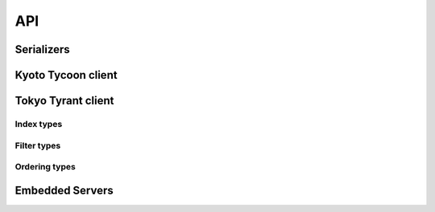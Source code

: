 .. _api:

API
===

Serializers
-----------

.. py:data:: KT_BINARY

    Default value serialization. Serializes values as UTF-8 byte-strings and
    deserializes to unicode.

.. py:data:: KT_JSON

    Serialize values as JSON (encoded as UTF-8).

.. py:data:: KT_MSGPACK

    Uses ``msgpack`` to serialize and deserialize values.

.. py:data:: KT_NONE

    No serialization or deserialization. Values must be byte-strings.

.. py:data:: KT_PICKLE

    Serialize and deserialize using Python's pickle module.

.. py:data:: TT_TABLE

    Special serializer for use with TokyoTyrant's remote table database. Values
    are represented as dictionaries.


Kyoto Tycoon client
-------------------

.. py:class:: KyotoTycoon(host='127.0.0.1', port=1978, serializer=KT_BINARY, decode_keys=True, timeout=None, connection_pool=False, default_db=0)

    :param str host: server host.
    :param int port: server port.
    :param serializer: serialization method to use for storing/retrieving values.
        Accepts ``KT_BINARY``, ``KT_JSON``, ``KT_MSGPACK``, ``KT_NONE`` or ``KT_PICKLE``.
    :param bool decode_keys: allow unicode keys, encoded as UTF-8.
    :param int timeout: socket timeout (optional).
    :param bool connection_pool: use a connection pool to manage sockets.
    :param int default_db: default database to operate on.

    Client for interacting with Kyoto Tycoon database.

    .. py:method:: close(allow_reuse=True)

        :param bool allow_reuse: when the connection pool is enabled, this flag
            indicates whether the connection can be reused. For unpooled
            clients this flag has no effect.

        Close the connection to the server.

    .. py:method:: close_all()

        When using the connection pool, this method can close *all* client
        connections.

    .. py:method:: get_bulk(keys, db=None, decode_values=True)

        :param list keys: keys to retrieve
        :param int db: database index
        :param bool decode_values: decode values using the configured
            serialization scheme.
        :return: result dictionary

        Efficiently retrieve multiple key/value pairs from the database. If a
        key does not exist, it will not be present in the result dictionary.

    .. py:method:: get_bulk_details(keys, db=None, decode_values=True)

        :param list keys: keys to retrieve
        :param int db: database index
        :param bool decode_values: decode values using the configured
            serialization scheme.
        :return: List of tuples: ``(db index, key, value, expire time)``

        Like :py:meth:`~KyotoTycoon.get_bulk`, but the return value is a list
        of tuples with additional information for each key.

    .. py:method:: get_bulk_raw(db_key_list, decode_values=True)

        :param db_key_list: a list of 2-tuples to retrieve: ``(db index, key)``
        :param bool decode_values: decode values using the configured
            serialization scheme.
        :return: result dictionary

        Like :py:meth:`~KyotoTycoon.get_bulk`, except it supports fetching
        key/value pairs from multiple databases. The input is a list of
        2-tuples consisting of ``(db, key)`` and the return value is a
        dictionary of ``key: value`` pairs.

    .. py:method:: get_bulk_raw_details(db_key_list, decode_values=True)

        :param db_key_list: a list of 2-tuples to retrieve: ``(db index, key)``
        :param bool decode_values: decode values using the configured
            serialization scheme.
        :return: List of tuples: ``(db index, key, value, expire time)``

        Like :py:meth:`~KyotoTycoon.get_bulk_raw`, but the return value is a
        list of tuples with additional information for each key.

    .. py:method:: get(key, db=None)

        :param str key: key to look-up
        :param int db: database index
        :return: deserialized value or ``None`` if key does not exist.

        Fetch and (optionally) deserialize the value for the given key.

    .. py:method:: get_bytes(key, db=None)

        :param str key: key to look-up
        :param int db: database index
        :return: raw bytestring value or ``None`` if key does not exist.

        Fetch the value for the given key. The resulting value will not
        be deserialized.

    .. py:method:: set_bulk(data, db=None, expire_time=None, no_reply=False, encode_values=True)

        :param dict data: mapping of key/value pairs to set.
        :param int db: database index
        :param int expire_time: expiration time in seconds
        :param bool no_reply: execute the operation without a server
            acknowledgment.
        :param bool encode_values: serialize the values using the configured
            serialization scheme (e.g., ``KT_MSGPACK``).
        :return: number of keys that were set, or ``None`` if ``no_reply``.

        Efficiently set multiple key/value pairs. If given, the provided ``db``
        and ``expire_time`` values will be used for all key/value pairs being
        set.

    .. py:method:: set_bulk_raw(data, no_reply=False, encode_values=True)

        :param list data: a list of 4-tuples: ``(db, key, value, expire time)``
        :param bool no_reply: execute the operation without a server
            acknowledgment.
        :param bool encode_values: serialize the values using the configured
            serialization scheme (e.g., ``KT_MSGPACK``).
        :return: number of keys that were set, or ``None`` if ``no_reply``.

        Efficiently set multiple key/value pairs. Unlike
        :py:meth:`~KyotoTycoon.set_bulk`, this method can be used to set
        key/value pairs in multiple databases in a single call, and each key
        can specify its own expire time.

    .. py:method:: set(key, value, db=None, expire_time=None, no_reply=False)

        :param str key: key to set
        :param value: value to store (will be serialized using serializer)
        :param int db: database index
        :param int expire_time: expiration time in seconds
        :param bool no_reply: execute the operation without a server
            acknowledgment.
        :return: number of rows set (1)

        Set a single key/value pair.

    .. py:method:: set_bytes(key, value, db=None, expire_time=None, no_reply=False)

        :param str key: key to set
        :param value: raw value to store
        :param int db: database index
        :param int expire_time: expiration time in seconds
        :param bool no_reply: execute the operation without a server
            acknowledgment.
        :return: number of rows set (1)

        Set a single key/value pair without encoding the value.

    .. py:method:: remove_bulk(keys, db=None, no_reply=False)

        :param list keys: list of keys to remove
        :param int db: database index
        :param bool no_reply: execute the operation without a server
            acknowledgment.
        :return: number of keys that were removed

    .. py:method:: remove_bulk_raw(db_key_list, no_reply=False)

        :param db_key_list: a list of 2-tuples to retrieve: ``(db index, key)``
        :param bool no_reply: execute the operation without a server
            acknowledgment.
        :return: number of keys that were removed

        Like :py:meth:`~KyotoTycoon.remove_bulk`, but allows keys to be removed
        from multiple databases in a single call.

    .. py:method:: remove(key, db=None, no_reply=False)

        :param str key: key to remove
        :param int db: database index
        :param bool no_reply: execute the operation without a server
            acknowledgment.
        :return: number of rows removed

    .. py:method:: script(name, data=None, no_reply=False, encode_values=True, decode_values=True)

        :param str name: name of lua function to call
        :param dict data: mapping of key/value pairs to pass to lua function.
        :param bool no_reply: execute the operation without a server
            acknowledgment.
        :param bool encode_values: serialize values passed to lua function.
        :param bool decode_values: deserialize values returned by lua function.
        :return: dictionary of key/value pairs returned by function

        Execute a lua function. Kyoto Tycoon lua extensions accept arbitrary
        key/value pairs as input, and return a result dictionary. If
        ``encode_values`` is ``True``, the input values will be serialized.
        Likewise, if ``decode_values`` is ``True`` the values returned by the
        Lua function will be deserialized using the configured serializer.

    .. py:method:: clear(db=None)

        :param int db: database index
        :return: boolean indicating success

        Remove all keys from the database.

    .. py:method:: status(db=None)

        :param int db: database index
        :return: status fields and values
        :rtype: dict

        Obtain status information from the server about the selected database.

    .. py:method:: report()

        :return: status fields and values
        :rtype: dict

        Obtain report on overall status of server, including all databases.

    .. py:method:: ulog_list()

        :return: a list of 3-tuples describing the files in the update log.

        Returns a list of metadata about the state of the update log. For each
        file in the update log, a 3-tuple is returned. For example:

        .. code-block:: pycon

            >>> kt.ulog_list()
            [('/var/lib/database/ulog/kt/0000000037.ulog',
              '67150706',
              datetime.datetime(2019, 1, 4, 1, 28, 42, 43000)),
             ('/var/lib/database/ulog/kt/0000000038.ulog',
              '14577366',
              datetime.datetime(2019, 1, 4, 1, 41, 7, 245000))]

    .. py:method:: ulog_remove(max_dt)

        :param datetime max_dt: maximum datetime to preserve
        :return: boolean indicating success

        Removes all update-log files older than the given datetime.

    .. py:method:: synchronize(hard=False, command=None, db=None)

        :param bool hard: perform a "hard" synchronization
        :param str command: command to run after synchronization
        :param int db: database index
        :return: boolean indicating success

        Synchronize the database, optionally executing the given command upon
        success. This can be used to create hot backups, for example.

    .. py:method:: vacuum(step=0, db=None)

        :param int step: number of steps, default is 0
        :param int db: database index
        :return: boolean indicating success

    .. py:method:: add(key, value, db=None, expire_time=None, encode_value=True)

        :param str key: key to add
        :param value: value to store
        :param int db: database index
        :param int expire_time: expiration time in seconds
        :param bool encode_value: serialize the value using the configured
            serialization method.
        :return: boolean indicating if key could be added or not
        :rtype: bool

        Add a key/value pair to the database. This operation will only succeed
        if the key does not already exist in the database.

    .. py:method:: replace(key, value, db=None, expire_time=None, encode_value=True)

        :param str key: key to replace
        :param value: value to store
        :param int db: database index
        :param int expire_time: expiration time in seconds
        :param bool encode_value: serialize the value using the configured
            serialization method.
        :return: boolean indicating if key could be replaced or not
        :rtype: bool

        Replace a key/value pair to the database. This operation will only
        succeed if the key alreadys exist in the database.

    .. py:method:: append(key, value, db=None, expire_time=None, encode_value=True)

        :param str key: key to append value to
        :param value: data to append
        :param int db: database index
        :param int expire_time: expiration time in seconds
        :param bool encode_value: serialize the value using the configured
            serialization method.
        :return: boolean indicating if value was appended
        :rtype: bool

        Appends data to an existing key/value pair. If the key does not exist,
        this is equivalent to :py:meth:`~KyotoTycoon.set`.

    .. py:method:: exists(key, db=None)

        :param str key: key to test
        :param int db: database index
        :return: boolean indicating if key exists

        Return whether or not the given key exists in the database.

    .. py:method:: length(key, db=None)

        :param str key: key
        :param int db: database index
        :return: length of the value in bytes, or ``None`` if not found

        Return the length of the raw value stored at the given key. If the key
        does not exist, returns ``None``.

    .. py:method:: seize(key, db=None, decode_value=True)

        :param str key: key to remove
        :param int db: database index
        :param bool decode_value: deserialize the value using the configured
            serialization method.
        :return: value stored at given key or ``None`` if key does not exist.

        Get and remove the data stored in a given key in a single operation.

    .. py:method:: cas(key, old_val, new_val, db=None, expire_time=None, encode_value=True)

        :param str key: key to append value to
        :param old_val: original value to test
        :param new_val: new value to store
        :param int db: database index
        :param int expire_time: expiration time in seconds
        :param bool encode_value: serialize the old and new values using the
            configured serialization method.
        :return: boolean indicating if compare-and-swap succeeded.
        :rtype: bool

        Compare-and-swap the value stored at a given key.

    .. py:method:: incr(key, n=1, orig=None, db=None, expire_time=None)

        :param str key: key to increment
        :param int n: value to add
        :param int orig: default value if key does not exist
        :param int db: database index
        :param int expire_time: expiration time in seconds
        :return: new value at key
        :rtype: int

        Increment the value stored in the given key.

    .. py:method:: incr_double(key, n=1., orig=None, db=None, expire_time=None)

        :param str key: key to increment
        :param float n: value to add
        :param float orig: default value if key does not exist
        :param int db: database index
        :param int expire_time: expiration time in seconds
        :return: new value at key
        :rtype: float

        Increment the floating-point value stored in the given key.

    .. py:method:: __getitem__(key_or_keydb)

        Item-lookup based on either ``key`` or a 2-tuple consisting of
        ``(key, db)``. Follows same semantics as :py:meth:`~KyotoTycoon.get`.

    .. py:method:: __setitem__(key_or_keydb, value_or_valueexpire)

        Item-setting based on either ``key`` or a 2-tuple consisting of
        ``(key, db)``. Value consists of either a ``value`` or a 2-tuple
        consisting of ``(value, expire_time)``. Follows same semantics
        as :py:meth:`~KyotoTycoon.set`.

    .. py:method:: __delitem__(key_or_keydb)

        Item-deletion based on either ``key`` or a 2-tuple consisting of
        ``(key, db)``. Follows same semantics as :py:meth:`~KyotoTycoon.remove`.

    .. py:method:: __contains__(key_or_keydb)

        Check if key exists. Accepts either ``key`` or a 2-tuple consisting of
        ``(key, db)``. Follows same semantics as :py:meth:`~KyotoTycoon.exists`.

    .. py:method:: __len__()

        :return: total number of keys in the default database.
        :rtype: int

    .. py:method:: count(db=None)

        :param db: database index
        :type db: int or None
        :return: total number of keys in the database.
        :rtype: int

        Count total number of keys in the database.

    .. py:method:: update(__data=None, db=None, expire_time=None, no_reply=False, encode_values=True, **kwargs)

        Efficiently set multiple key/value pairs. If given, the provided ``db``
        and ``expire_time`` values will be used for all key/value pairs being
        set.

        See :py:meth:`KyotoTycoon.set_bulk` for details.

    .. py:method:: pop(key, db=None, decode_value=True)

        Get and remove the data stored in a given key in a single operation.

        See :py:meth:`KyotoTycoon.seize`.

    .. py:method:: match_prefix(prefix, max_keys=None, db=None)

        :param str prefix: key prefix to match
        :param int max_keys: maximum number of results to return (optional)
        :param int db: database index
        :return: list of keys that matched the given prefix.
        :rtype: list

    .. py:method:: match_regex(regex, max_keys=None, db=None)

        :param str regex: regular-expression to match
        :param int max_keys: maximum number of results to return (optional)
        :param int db: database index
        :return: list of keys that matched the given regular expression.
        :rtype: list

    .. py:method:: match_similar(origin, distance=None, max_keys=None, db=None)

        :param str origin: source string for comparison
        :param int distance: maximum edit-distance for similarity (optional)
        :param int max_keys: maximum number of results to return (optional)
        :param int db: database index
        :return: list of keys that were within a certain edit-distance of origin
        :rtype: list

    .. py:method:: cursor(db=None, cursor_id=None)

        :param int db: database index
        :param int cursor_id: cursor id (will be automatically created if None)
        :return: :py:class:`Cursor` object

    .. py:method:: keys(db=None)

        :param int db: database index
        :return: all keys in database
        :rtype: generator

        .. warning::
            The :py:meth:`~KyotoCabinet.keys` method uses a cursor and can be
            rather slow.

    .. py:method:: keys_nonlazy(db=None)

        :param int db: database index
        :return: all keys in database
        :rtype: list

        Non-lazy implementation of :py:meth:`~KyotoTycoon.keys`.
        Behind-the-scenes, calls :py:meth:`~KyotoTycoon.match_prefix` with an
        empty string as the prefix.

    .. py:method:: values(db=None)

        :param int db: database index
        :return: all values in database
        :rtype: generator

    .. py:method:: items(db=None)

        :param int db: database index
        :return: all key/value tuples in database
        :rtype: generator

    .. py:attribute:: size

        Property which exposes the size information returned by the
        :py:meth:`~KyotoTycoon.status` API, for the default database.

    .. py:attribute:: path

        Property which exposes the filename/path returned by the
        :py:meth:`~KyotoTycoon.status` API, for the default database.

    .. py:method:: set_database(db)

        :param int db: database index

        Specify the default database index for the client.

Tokyo Tyrant client
-------------------

.. py:class:: TokyoTyrant(host='127.0.0.1', port=1978, serializer=KT_BINARY, decode_keys=True, timeout=None, connection_pool=False)

    :param str host: server host.
    :param int port: server port.
    :param serializer: serialization method to use for storing/retrieving values.
        Accepts ``KT_BINARY``, ``KT_JSON``, ``KT_MSGPACK``, ``KT_NONE``, ``KT_PICKLE``,
        or ``TT_TABLE`` (for use with table databases).
    :param bool decode_keys: automatically decode keys, encoded as UTF-8.
    :param int timeout: socket timeout (optional).
    :param bool connection_pool: use a connection pool to manage sockets.

    Client for interacting with Tokyo Tyrant database.

    .. py:method:: close(allow_reuse=True)

        :param bool allow_reuse: when the connection pool is enabled, this flag
            indicates whether the connection can be reused. For unpooled
            clients this flag has no effect.

        Close the connection to the server.

    .. py:method:: close_all()

        When using the connection pool, this method can close *all* client
        connections.

    .. py:method:: get_bulk(keys, decode_values=True)

        :param list keys: list of keys to retrieve
        :param bool decode_values: decode values using the configured
            serialization scheme.
        :return: dictionary of all key/value pairs that were found

        Efficiently retrieve multiple key/value pairs from the database. If a
        key does not exist, it will not be present in the result dictionary.

    .. py:method:: get(key)

        :param str key: key to look-up
        :return: deserialized value or ``None`` if key does not exist.

        Fetch and (optionally) deserialize the value for the given key.

    .. py:method:: get_bytes(key)

        :param str key: key to look-up
        :return: raw bytestring value or ``None`` if key does not exist.

        Fetch the value for the given key. The resulting value will not
        be deserialized.

    .. py:method:: set_bulk(data, no_reply=False, encode_values=True)

        :param dict data: mapping of key/value pairs to set.
        :param bool no_reply: execute the operation without a server
            acknowledgment.
        :param bool encode_values: serialize the values using the configured
            serialization scheme (e.g., ``KT_MSGPACK``).
        :return: boolean indicating success, or ``None`` if ``no_reply``.

        Efficiently set multiple key/value pairs.

    .. py:method:: set(key, value)

        :param str key: key to set
        :param value: value to store (will be serialized using serializer)
        :return: boolean indicating success

        Set a single key/value pair.

    .. py:method:: set_bytes(key, value)

        :param str key: key to set
        :param value: raw value to store
        :return: boolean indicating success

        Set a single key/value pair without encoding the value.

    .. py:method:: remove_bulk(keys)

        :param list keys: list of keys to remove
        :return: boolean indicating success

    .. py:method:: remove(key)

        :param str key: key to remove
        :return: boolean indicating success

    .. py:method:: script(name, key=None, value=None, lock_records=False, lock_all=False, encode_value=True, decode_result=False, as_list=False, as_dict=False, as_int=False)

        :param str name: name of lua function to call
        :param str key: key to pass to lua function (optional)
        :param str value: value to pass to lua function (optional)
        :param bool lock_records: lock records modified during script execution
        :param bool lock_all: lock all records during script execution
        :param bool encode_value: serialize the value before sending to the script
        :param bool decode_value: deserialize the script return value
        :param bool as_list: deserialize newline-separated value into a list
        :param bool as_dict: deserialize list of tab-separated key/value pairs into dict
        :param bool as_int: return value as integer
        :return: byte-string or object returned by function (depending on decode_value)

        Execute a lua function, passing as arguments the given ``key`` and
        ``value`` (if provided). The return value is a bytestring, which can be
        deserialized by specifying ``decode_value=True``. The arguments
        ``as_list``, ``as_dict`` and ``as_int`` can be used to apply specific
        deserialization to the returned value.

    .. py:method:: clear()

        :return: boolean indicating success

        Remove all keys from the database.

    .. py:method:: status()

        :return: status fields and values
        :rtype: dict

        Obtain status information from the server.

    .. py:method:: synchronize()

        :return: boolean indicating success

        Synchronize data to disk.

    .. py:method:: optimize(options)

        :param str options: option format string to use when optimizing database.
        :return: boolean indicating success

    .. py:method:: add(key, value, encode_value=True)

        :param str key: key to add
        :param value: value to store
        :param bool encode_value: serialize the value using the configured
            serialization scheme.
        :return: boolean indicating if key could be added or not

        Add a key/value pair to the database. This operation will only succeed
        if the key does not already exist in the database.

    .. py:method:: append(key, value, encode_value=True)

        :param str key: key to append value to
        :param value: value to append
        :param bool encode_value: serialize the value using the configured
            serialization scheme.
        :return: boolean indicating if value was appended

        Appends data to an existing key/value pair. If the key does not exist,
        this is equivalent to the :py:meth:`~TokyoTyrant.set` method.

    .. py:method:: addshl(key, value, width, encode_value=True)

        :param str key: key to append value to
        :param value: data to append
        :param int width: number of bytes to shift
        :param bool encode_value: serialize the value using the configured
            serialization scheme.
        :return: boolean indicating success

        Concatenate a value at the end of the existing record and shift it to
        the left by *width* bytes.

    .. py:method:: exists(key)

        :param str key: key to test
        :return: boolean indicating if key exists

        Return whether or not the given key exists in the database.

    .. py:method:: length(key)

        :param str key: key
        :param int db: database index
        :return: length of the value in bytes, or ``None`` if not found

        Return the length of the raw value stored at the given key. If the key
        does not exist, returns ``None``.

    .. py:method:: seize(key, decode_value=True)

        :param str key: key to remove
        :param bool decode_value: deserialize the value using the configured
            serialization method.
        :return: value stored at given key or ``None`` if key does not exist.

        Get and remove the data stored in a given key in a single operation.

    .. py:method:: incr(key, n=1)

        :param str key: key to increment
        :param int n: value to add
        :return: incremented result value

    .. py:method:: incr_double(key, n=1.)

        :param str key: key to increment
        :param float n: value to add
        :return: incremented result value

        Increment the floating-point value stored in the given key.

    .. py:method:: count()

        :return: number of key/value pairs in the database
        :rtype: int

        Count the number of key/value pairs in the database

    .. py:method:: __getitem__(key)

        Get value at given ``key``. Identical to :py:meth:`~TokyoTyrant.get`.

        .. note::
            If the database is a tree, a slice of keys can be used to retrieve
            an ordered range of values.

    .. py:method:: __setitem__(key, value)

        Set value at given ``key``. Identical to :py:meth:`~TokyoTyrant.set`.

    .. py:method:: __delitem__(key)

        Remove the given ``key``. Identical to :py:meth:`~TokyoTyrant.remove`.

    .. py:method:: __contains__(key)

        Check if given ``key`` exists. Identical to :py:meth:`~TokyoTyrant.exists`.

    .. py:method:: __len__()

        :return: total number of keys in the database.

        Identical to :py:meth:`~TokyoTyrant.count`.

    .. py:method:: update(__data=None, no_reply=False, encode_values=True, **kwargs)

        :param dict __data: mapping of key/value pairs to set.
        :param bool no_reply: execute the operation without a server
            acknowledgment.
        :param bool encode_values: serialize the values using the configured
            serialization scheme.
        :param kwargs: arbitrary key/value pairs to set.
        :return: boolean indicating success.

        Efficiently set multiple key/value pairs. Data can be provided as a
        dict or as an arbitrary number of keyword arguments.

        See also: :py:meth:`~TokyoTyrant.set_bulk`.

    .. py:method:: setdup(key, value, encode_value=True)

        :param str key: key to set
        :param value: value to store
        :param bool encode_value: serialize the value using the configured
            serialization scheme.
        :return: boolean indicating success

        Set key/value pair. If using a B-Tree and the key already exists, the
        new value will be added to the beginning.

    .. py:method:: setdupback(key, value)

        :param str key: key to set
        :param value: value to store
        :param bool encode_value: serialize the value using the configured
            serialization scheme.
        :return: boolean indicating success

        Set key/value pair. If using a B-Tree and the key already exists, the
        new value will be added to the end.

    .. py:method:: get_part(key, start=None, end=None, decode_value=True)

        :param str key: key to look-up
        :param int start: start offset
        :param int end: number of characters to retrieve (after start).
        :param bool decode_value: deserialize the value using the configured
            serialization scheme.
        :return: the substring portion of value requested or ``False`` if the
            value does not exist or the start index exceeded the value length.

    .. py:method:: misc(cmd, args=None, update_log=True)

        :param str cmd: Command to execute
        :param list args: Zero or more bytestring arguments to misc function.
        :param bool update_log: Add misc command to update log.

        Run a miscellaneous command using the "misc" API. Returns a list of
        zero or more bytestrings.

    .. py:attribute:: size

        Property which exposes the size of the database.

    .. py:attribute:: error

        Return a 2-tuple of error code and message for the last error reported
        by the server (if set).

    .. py:method:: copy(path)

        :param str path: destination for copy of database.
        :return: boolean indicating success

        Copy the database file to the given path.

    .. py:method:: restore(path, timestamp, options=0)

        :param str path: path to update log directory
        :param datetime timestamp: datetime from which to restore
        :param int options: optional flags
        :return: boolean indicating success

        Restore the database file from the update log.

    .. py:method:: set_master(host, port, timestamp, options=0)

        :param str host: host of master server
        :param int port: port of master server
        :param datetime timestamp: start timestamp
        :param int options: optional flags
        :return: boolean indicating success

        Set the replication master.

    .. py:method:: clear_cache()

        :return: boolean indicating success

    .. py:method:: defragment(nsteps=None)

        :param int nsteps: number of defragmentation steps
        :return: boolean indicating success

        Defragment the database.

    .. py:method:: get_range(start, stop=None, max_keys=0, decode_values=True)

        :param str start: start-key for range
        :param str stop: stop-key for range (optional)
        :param int max_keys: maximum keys to fetch
        :param bool decode_values: deserialize the values using the configured
            serialization scheme.
        :return: a dictionary mapping of key-value pairs falling within the
            given range.

        Fetch a range of key/value pairs and return them as a dictionary.

        .. note:: Only works with tree databases.

    .. py:method:: get_rangelist(start, stop=None, max_keys=0, decode_values=True)

        :param str start: start-key for range
        :param str stop: stop-key for range (optional)
        :param int max_keys: maximum keys to fetch
        :param bool decode_values: deserialize the values using the configured
            serialization scheme.
        :return: a list of ordered key-value pairs falling within the given range.

        Fetch a range of key/value pairs and return them as an ordered list of
        key/value tuples.

        .. note:: Only works with tree databases.

    .. py:method:: match_prefix(prefix, max_keys=1024)

        :param str prefix: key prefix to match
        :param int max_keys: maximum number of results to return
        :return: list of keys that matched the given prefix.

    .. py:method:: match_regex(regex, max_keys=None, decode_values=True)

        :param str regex: regular-expression to match
        :param int max_keys: maximum number of results to return
        :param bool decode_values: deserialize the values using the configured
            serialization scheme.
        :return: a dictionary mapping of key-value pairs which matched the regex.

    .. py:method:: match_regexlist(regex, max_keys=None, decode_values=True)

        :param str regex: regular-expression to match
        :param int max_keys: maximum number of results to return
        :param bool decode_values: deserialize the values using the configured
            serialization scheme.
        :return: a list of ordered key-value pairs which matched the regex.

    .. py:method:: iter_from(start_key)

        :param start_key: key to start iteration.
        :return: list of key/value tuples obtained by iterating from start-key.

    .. py:method:: keys()

        :return: list all keys in database
        :rtype: generator

    .. py:method:: keys_fast()

        :return: list of all keys in database
        :rtype: list

        Return a list of all keys in the database in a single operation.

    .. py:method:: items()

        :return: list all key/value tuples in database
        :rtype: generator

    .. py:method:: items_fast()

        :return: list of all key/value tuples in database in a single operation.
        :rtype: list

    .. py:method:: set_index(name, index_type, check_exists=False)

        :param str name: column name to index
        :param int index_type: see :ref:`index-types` for values
        :param bool check_exists: if true, an error will be raised if the index
            already exists.
        :return: boolean indicating success

        Create an index on the given column in a table database.

    .. py:method:: optimize_index(name)

        :param str name: column name index to optimize
        :return: boolean indicating success

        Optimize the index on a given column.

    .. py:method:: delete_index(name)

        :param str name: column name index to delete
        :return: boolean indicating success

        Delete the index on a given column.

    .. py:method:: search(expressions, cmd=None)

        :param list expressions: zero or more search expressions
        :param str cmd: extra command to apply to search results
        :return: varies depending on ``cmd``.

        Perform a search on a table database. Rather than call this method
        directly, it is recommended that you use the :py:class:`QueryBuilder`
        to construct and execute table queries.

    .. py:method:: genuid()

        :return: integer id

        Generate a unique ID.


.. py:class:: QueryBuilder

    Construct and execute table queries.

    .. py:method:: filter(column, op, value)

        :param str column: column name to filter on
        :param int op: operation, see :ref:`filter-types` for available values
        :param value: value for filter expression

        Add a filter expression to the query.

    .. py:method:: order_by(column, ordering=None)

        :param str column: column name to order by
        :param int ordering: ordering method, defaults to lexical ordering.
            See :ref:`ordering-types` for available values.

        Specify ordering of query results.

    .. py:method:: limit(limit=None)

        :param int limit: maximum number of results

        Limit the number of results returned by query.

    .. py:method:: offset(offset=None)

        :param int offset: number of results to skip over.

        Skip over results returned by query.

    .. py:method:: execute(client)

        :param TokyoTyrant client: database client
        :return: list of keys matching query criteria
        :rtype: list

        Execute the query and return a list of the keys of matching records.

    .. py:method:: delete(client)

        :param TokyoTyrant client: database client
        :return: boolean indicating success

        Delete records that match the query criteria.

    .. py:method:: get(client)

        :param TokyoTyrant client: database client
        :return: list of 2-tuples consisting of ``key, value``.
        :rtype list:

        Execute query and return a list of keys and values for records matching
        the query criteria.

    .. py:method:: count(client)

        :param TokyoTyrant client: database client
        :return: number of query results

        Return count of matching records.


.. _index-types:

Index types
^^^^^^^^^^^

.. py:data:: INDEX_STR

.. py:data:: INDEX_NUM

.. py:data:: INDEX_TOKEN

.. py:data:: INDEX_QGRAM

.. _filter-types:

Filter types
^^^^^^^^^^^^

.. py:data:: OP_STR_EQ

.. py:data:: OP_STR_CONTAINS

.. py:data:: OP_STR_STARTSWITH

.. py:data:: OP_STR_ENDSWITH

.. py:data:: OP_STR_ALL

.. py:data:: OP_STR_ANY

.. py:data:: OP_STR_ANYEXACT

.. py:data:: OP_STR_REGEX

.. py:data:: OP_NUM_EQ

.. py:data:: OP_NUM_GT

.. py:data:: OP_NUM_GE

.. py:data:: OP_NUM_LT

.. py:data:: OP_NUM_LE

.. py:data:: OP_NUM_BETWEEN

.. py:data:: OP_NUM_ANYEXACT

.. py:data:: OP_FTS_PHRASE

.. py:data:: OP_FTS_ALL

.. py:data:: OP_FTS_ANY

.. py:data:: OP_FTS_EXPRESSION

.. py:data:: OP_NEGATE

    Combine with other operand using bitwise-or to negate the filter.

.. py:data:: OP_NOINDEX

    Combine with other operand using bitwise-or to prevent using an index.

.. _ordering-types:

Ordering types
^^^^^^^^^^^^^^

.. py:data:: ORDER_STR_ASC

.. py:data:: ORDER_STR_DESC

.. py:data:: ORDER_NUM_ASC

.. py:data:: ORDER_NUM_DESC

Embedded Servers
----------------

.. py:class:: EmbeddedServer(server='ktserver', host='127.0.0.1', port=None, database='*', server_args=None)

    :param str server: path to ktserver executable
    :param str host: host to bind server on
    :param int port: port to use (optional)
    :param str database: database filename, default is in-memory hash table
    :param list server_args: additional command-line arguments for server

    Create a manager for running an embedded (sub-process) Kyoto Tycoon server.
    If the port is not specified, a random high port will be used.

    Example:

    .. code-block:: pycon

        >>> from kt import EmbeddedServer
        >>> server = EmbeddedServer()
        >>> server.run()
        True
        >>> client = server.client
        >>> client.set('k1', 'v1')
        1
        >>> client.get('k1')
        'v1'
        >>> server.stop()
        True

    .. py:method:: run()

        :return: boolean indicating if server successfully started

        Run ``ktserver`` in a sub-process.

    .. py:method:: stop()

        :return: boolean indicating if server was stopped

        Stop the running embedded server.

    .. py:attribute:: client

        :py:class:`KyotoTycoon` client bound to the embedded server.


.. py:class:: EmbeddedTokyoTyrantServer(server='ttserver', host='127.0.0.1', port=None, database='*', server_args=None)

    :param str server: path to ttserver executable
    :param str host: host to bind server on
    :param int port: port to use (optional)
    :param str database: database filename, default is in-memory hash table
    :param list server_args: additional command-line arguments for server

    Create a manager for running an embedded (sub-process) Tokyo Tyrant server.
    If the port is not specified, a random high port will be used.

    Example:

    .. code-block:: pycon

        >>> from kt import EmbeddedTokyoTyrantServer
        >>> server = EmbeddedTokyoTyrantServer()
        >>> server.run()
        True
        >>> client = server.client
        >>> client.set('k1', 'v1')
        True
        >>> client.get('k1')
        'v1'
        >>> server.stop()
        True

    .. py:method:: run()

        :return: boolean indicating if server successfully started

        Run ``ttserver`` in a sub-process.

    .. py:method:: stop()

        :return: boolean indicating if server was stopped

        Stop the running embedded server.

    .. py:attribute:: client

        :py:class:`TokyoTyrant` client bound to the embedded server.
